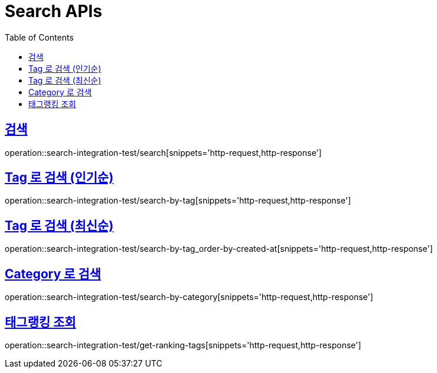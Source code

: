 = Search APIs
:doctype: book
:icons: font
:source-highlighter: highlightjs
:toc: left
:toclevels: 2
:sectlinks:

== 검색

operation::search-integration-test/search[snippets='http-request,http-response']

== Tag 로 검색 (인기순)

operation::search-integration-test/search-by-tag[snippets='http-request,http-response']

== Tag 로 검색 (최신순)

operation::search-integration-test/search-by-tag_order-by-created-at[snippets='http-request,http-response']

== Category 로 검색

operation::search-integration-test/search-by-category[snippets='http-request,http-response']

== 태그랭킹 조회

operation::search-integration-test/get-ranking-tags[snippets='http-request,http-response']